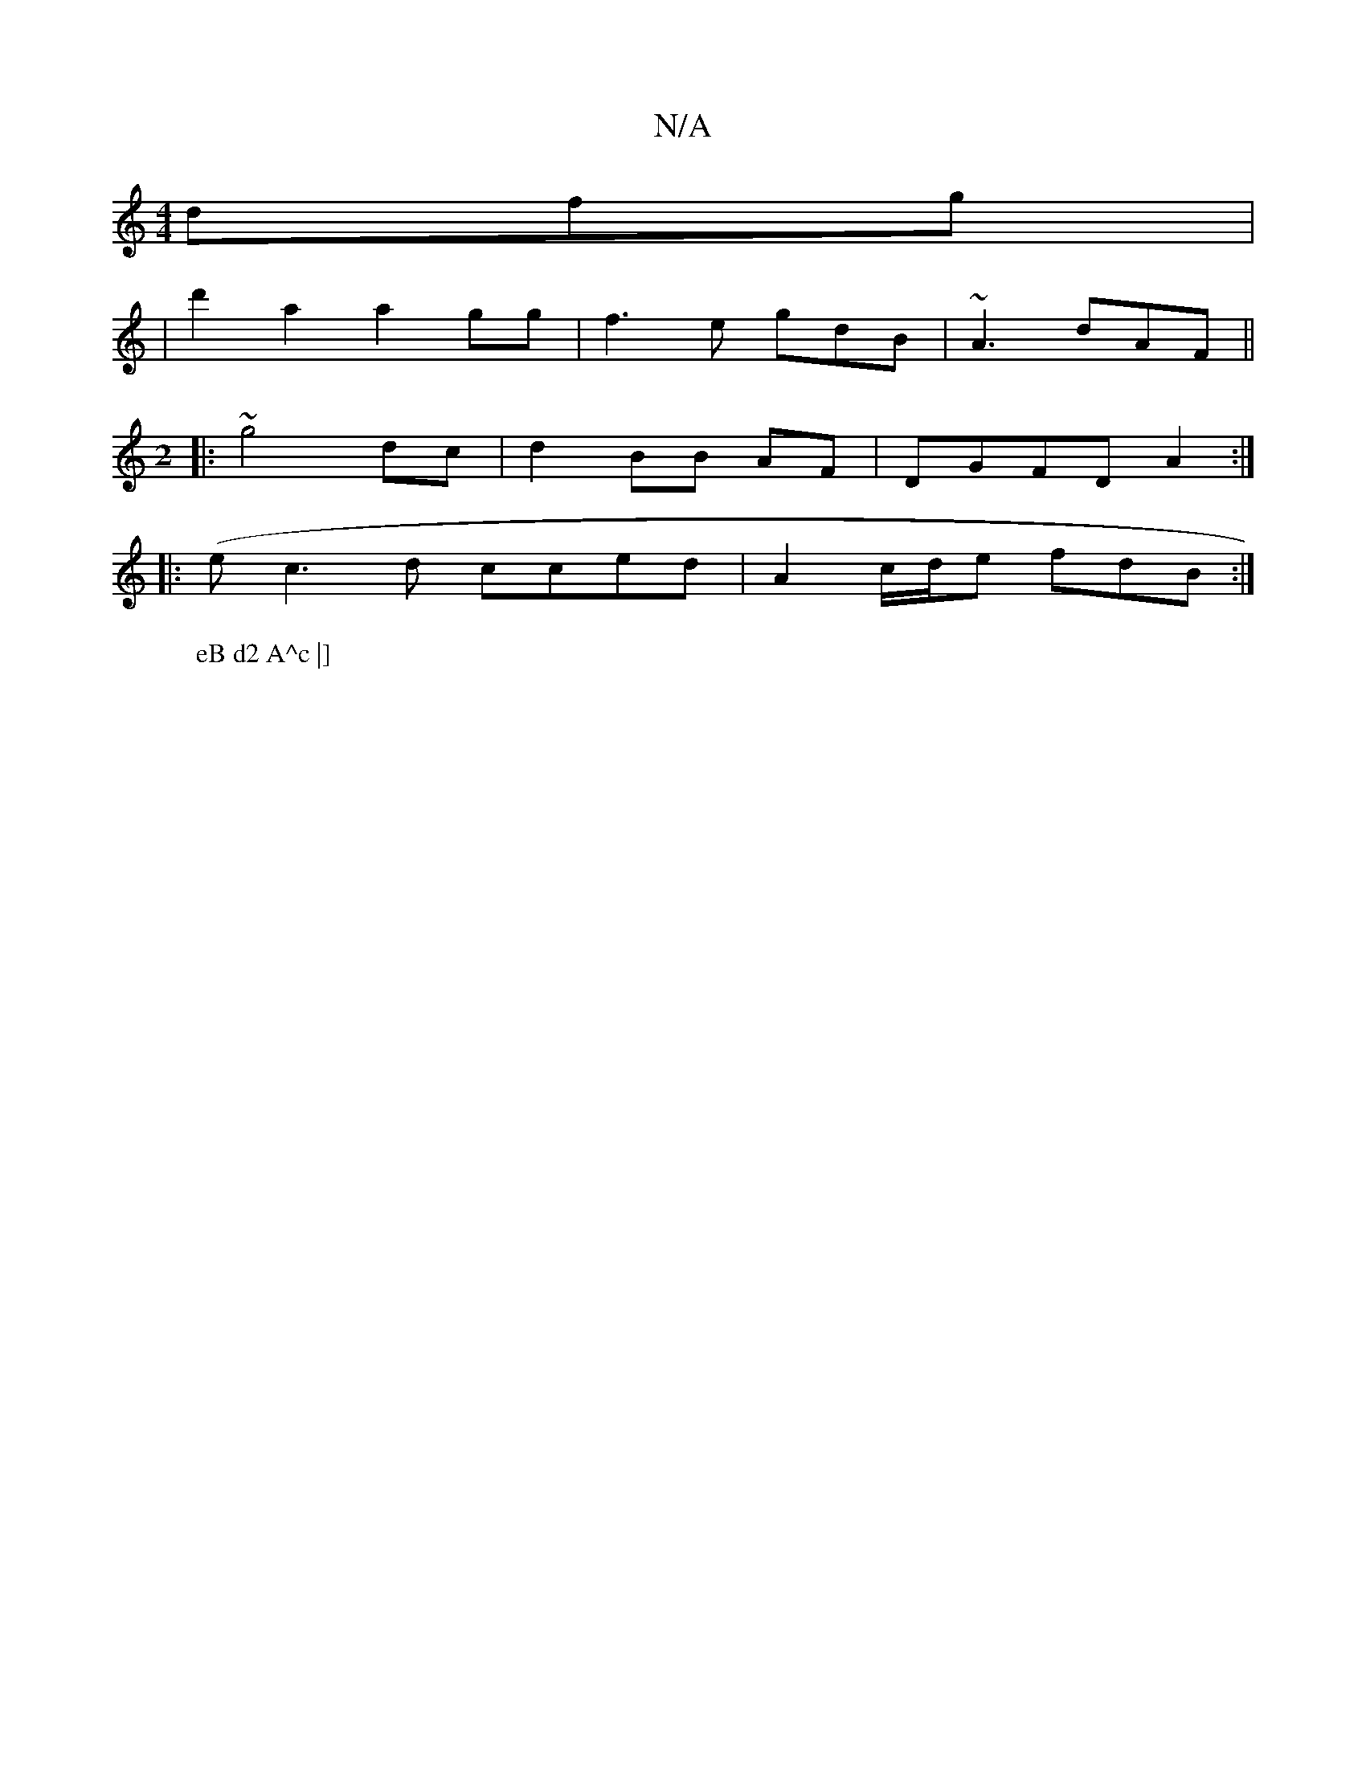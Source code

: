 X:1
T:N/A
M:4/4
R:N/A
K:Cmajor
 dfg |
|d'2 a2 a2 gg | f3 e gdB|~A3 dAF ||
M:2
W: eB d2 A^c |] 
|: ~g4 dc | d2 BB AF | DGFD A2 :|
|: (e c3 d cced | A2 c/d/e fdB :|

|: ~c3 TcA| ~G2 Ad Ad |
A2 ~A2 AF G2 | F2 GE ED D2 GF|]

B | A>B c/